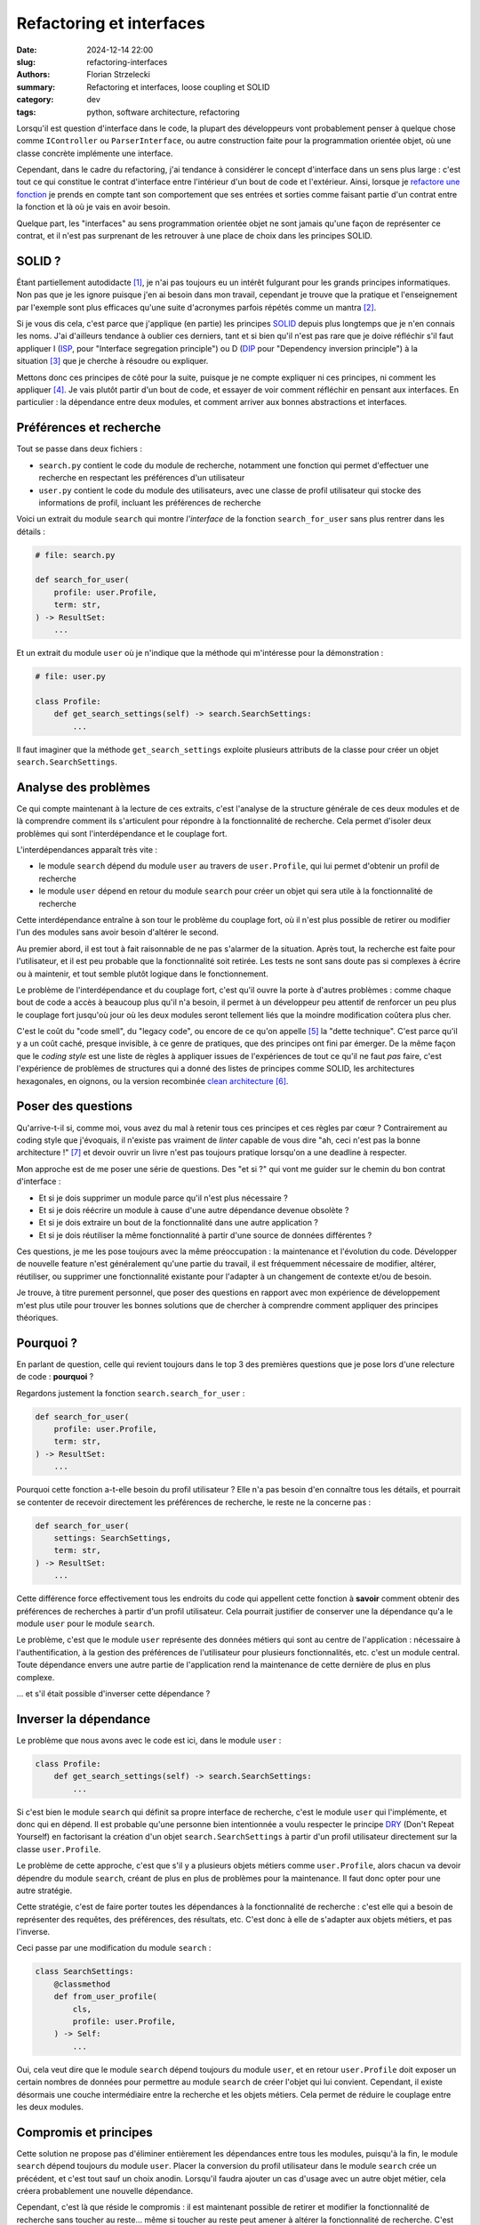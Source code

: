=========================
Refactoring et interfaces
=========================

:date: 2024-12-14 22:00
:slug: refactoring-interfaces
:authors: Florian Strzelecki
:summary: Refactoring et interfaces, loose coupling et SOLID
:category: dev
:tags: python, software architecture, refactoring

Lorsqu'il est question d'interface dans le code, la plupart des développeurs
vont probablement penser à quelque chose comme ``IController`` ou
``ParserInterface``, ou autre construction faite pour la programmation orientée
objet, où une classe concrète implémente une interface.

Cependant, dans le cadre du refactoring, j'ai tendance à considérer le concept
d'interface dans un sens plus large : c'est tout ce qui constitue le contrat
d'interface entre l'intérieur d'un bout de code et l'extérieur. Ainsi, lorsque
je `refactore une fonction`__ je prends en compte tant son comportement que
ses entrées et sorties comme faisant partie d'un contrat entre la fonction et
là où je vais en avoir besoin.

Quelque part, les "interfaces" au sens programmation orientée objet ne sont
jamais qu'une façon de représenter ce contrat, et il n'est pas surprenant
de les retrouver à une place de choix dans les principes SOLID.

.. __: {filename}/refactoring-fonction.rst


SOLID ?
=======

Étant partiellement autodidacte [#]_, je n'ai pas toujours eu un intérêt
fulgurant pour les grands principes informatiques. Non pas que je les ignore
puisque j'en ai besoin dans mon travail, cependant je trouve que la pratique
et l'enseignement par l'exemple sont plus efficaces qu'une suite d'acronymes
parfois répétés comme un mantra [#]_.

Si je vous dis cela, c'est parce que j'applique (en partie) les principes
`SOLID`__ depuis plus longtemps que je n'en connais les noms. J'ai d'ailleurs
tendance à oublier ces derniers, tant et si bien qu'il n'est pas rare que je
doive réfléchir s'il faut appliquer I (`ISP`__, pour "Interface segregation
principle") ou D (`DIP`__ pour "Dependency inversion principle") à la
situation [#]_ que je cherche à résoudre ou expliquer.

Mettons donc ces principes de côté pour la suite, puisque je ne compte
expliquer ni ces principes, ni comment les appliquer [#]_. Je vais plutôt
partir d'un bout de code, et essayer de voir comment réfléchir en pensant aux
interfaces. En particulier : la dépendance entre deux modules, et comment
arriver aux bonnes abstractions et interfaces.

.. __: https://fr.wikipedia.org/wiki/SOLID_(informatique)
.. __: https://fr.wikipedia.org/wiki/Principe_de_s%C3%A9gr%C3%A9gation_des_interfaces
.. __: https://fr.wikipedia.org/wiki/Inversion_des_d%C3%A9pendances


Préférences et recherche
========================

Tout se passe dans deux fichiers :

* ``search.py`` contient le code du module de recherche, notamment une fonction
  qui permet d'effectuer une recherche en respectant les préférences d'un
  utilisateur
* ``user.py`` contient le code du module des utilisateurs, avec une classe de
  profil utilisateur qui stocke des informations de profil, incluant les
  préférences de recherche

Voici un extrait du module ``search`` qui montre *l'interface* de la fonction
``search_for_user`` sans plus rentrer dans les détails :

.. code-block:: python

    # file: search.py

    def search_for_user(
        profile: user.Profile,
        term: str,
    ) -> ResultSet:
        ...

Et un extrait du module ``user`` où je n'indique que la méthode qui
m'intéresse pour la démonstration :

.. code-block:: python

    # file: user.py

    class Profile:
        def get_search_settings(self) -> search.SearchSettings:
            ...

Il faut imaginer que la méthode ``get_search_settings`` exploite plusieurs
attributs de la classe pour créer un objet ``search.SearchSettings``.


Analyse des problèmes
=====================

Ce qui compte maintenant à la lecture de ces extraits, c'est l'analyse de la
structure générale de ces deux modules et de là comprendre comment ils
s'articulent pour répondre à la fonctionnalité de recherche. Cela permet
d'isoler deux problèmes qui sont l'interdépendance et le couplage fort.

L'interdépendances apparaît très vite :

* le module ``search`` dépend du module ``user`` au travers de
  ``user.Profile``, qui lui permet d'obtenir un profil de recherche
* le module ``user`` dépend en retour du module ``search`` pour créer un objet
  qui sera utile à la fonctionnalité de recherche

Cette interdépendance entraîne à son tour le problème du couplage fort, où il
n'est plus possible de retirer ou modifier l'un des modules sans avoir besoin
d'altérer le second.

Au premier abord, il est tout à fait raisonnable de ne pas s'alarmer de la
situation. Après tout, la recherche est faite pour l'utilisateur, et il est
peu probable que la fonctionnalité soit retirée. Les tests ne sont sans doute
pas si complexes à écrire ou à maintenir, et tout semble plutôt logique dans le
fonctionnement.

Le problème de l'interdépendance et du couplage fort, c'est qu'il ouvre la
porte à d'autres problèmes : comme chaque bout de code a accès à beaucoup plus
qu'il n'a besoin, il permet à un développeur peu attentif de renforcer un peu
plus le couplage fort jusqu'où jour où les deux modules seront tellement liés
que la moindre modification coûtera plus cher.

C'est le coût du "code smell", du "legacy code", ou encore de ce qu'on
appelle [#]_ la "dette technique". C'est parce qu'il y a un coût caché, presque
invisible, à ce genre de pratiques, que des principes ont fini par émerger. De
la même façon que le *coding style* est une liste de règles à appliquer issues
de l'expériences de tout ce qu'il ne faut *pas* faire, c'est l'expérience de
problèmes de structures qui a donné des listes de principes comme SOLID, les
architectures hexagonales, en oignons, ou la version recombinée
`clean architecture`__ [#]_.


Poser des questions
===================

Qu'arrive-t-il si, comme moi, vous avez du mal à retenir tous ces principes et
ces règles par cœur ? Contrairement au coding style que j'évoquais, il
n'existe pas vraiment de *linter* capable de vous dire "ah, ceci n'est pas la
bonne architecture !" [#]_ et devoir ouvrir un livre n'est pas toujours
pratique lorsqu'on a une deadline à respecter.

Mon approche est de me poser une série de questions. Des "et si ?" qui vont me
guider sur le chemin du bon contrat d'interface :

* Et si je dois supprimer un module parce qu'il n'est plus nécessaire ?
* Et si je dois réécrire un module à cause d'une autre dépendance devenue
  obsolète ?
* Et si je dois extraire un bout de la fonctionnalité dans une autre
  application ?
* Et si je dois réutiliser la même fonctionnalité à partir d'une source de
  données différentes ?

Ces questions, je me les pose toujours avec la même préoccupation : la
maintenance et l'évolution du code. Développer de nouvelle feature n'est
généralement qu'une partie du travail, il est fréquemment nécessaire de
modifier, altérer, réutiliser, ou supprimer une fonctionnalité existante pour
l'adapter à un changement de contexte et/ou de besoin.

Je trouve, à titre purement personnel, que poser des questions en rapport avec
mon expérience de développement m'est plus utile pour trouver les bonnes
solutions que de chercher à comprendre comment appliquer des principes
théoriques.

.. __: https://blog.cleancoder.com/uncle-bob/2012/08/13/the-clean-architecture.html


Pourquoi ?
==========

En parlant de question, celle qui revient toujours dans le top 3 des premières
questions que je pose lors d'une relecture de code : **pourquoi** ?

Regardons justement la fonction ``search.search_for_user`` :

.. code-block:: python

    def search_for_user(
        profile: user.Profile,
        term: str,
    ) -> ResultSet:
        ...

Pourquoi cette fonction a-t-elle besoin du profil utilisateur ? Elle n'a pas
besoin d'en connaître tous les détails, et pourrait se contenter de recevoir
directement les préférences de recherche, le reste ne la concerne pas :

.. code-block:: python

    def search_for_user(
        settings: SearchSettings,
        term: str,
    ) -> ResultSet:
        ...

Cette différence force effectivement tous les endroits du code qui appellent
cette fonction à **savoir** comment obtenir des préférences de recherches à
partir d'un profil utilisateur. Cela pourrait justifier de conserver une
la dépendance qu'a le module ``user`` pour le module ``search``.

Le problème, c'est que le module ``user`` représente des données métiers qui
sont au centre de l'application : nécessaire à l'authentification, à la gestion
des préférences de l'utilisateur pour plusieurs fonctionnalités, etc. c'est un
module central. Toute dépendance envers une autre partie de l'application rend
la maintenance de cette dernière de plus en plus complexe.

... et s'il était possible d'inverser cette dépendance ?


Inverser la dépendance
======================

Le problème que nous avons avec le code est ici, dans le module ``user`` :

.. code-block:: python

    class Profile:
        def get_search_settings(self) -> search.SearchSettings:
            ...

Si c'est bien le module ``search`` qui définit sa propre interface de
recherche, c'est le module ``user`` qui l'implémente, et donc qui en dépend. Il
est probable qu'une personne bien intentionnée a voulu respecter le principe
`DRY`__ (Don't Repeat Yourself) en factorisant la création d'un
objet ``search.SearchSettings`` à partir d'un profil utilisateur directement
sur la classe ``user.Profile``.

.. __: https://fr.wikipedia.org/wiki/Ne_vous_r%C3%A9p%C3%A9tez_pas

Le problème de cette approche, c'est que s'il y a plusieurs objets métiers
comme ``user.Profile``, alors chacun va devoir dépendre du module ``search``,
créant de plus en plus de problèmes pour la maintenance. Il faut donc opter
pour une autre stratégie.

Cette stratégie, c'est de faire porter toutes les dépendances à la
fonctionnalité de recherche : c'est elle qui a besoin de représenter des
requêtes, des préférences, des résultats, etc. C'est donc à elle de s'adapter
aux objets métiers, et pas l'inverse.

Ceci passe par une modification du module ``search`` :

.. code-block:: python

    class SearchSettings:
        @classmethod
        def from_user_profile(
            cls,
            profile: user.Profile,
        ) -> Self:
            ...

Oui, cela veut dire que le module ``search`` dépend toujours du module
``user``, et en retour ``user.Profile`` doit exposer un certain nombres de
données pour permettre au module ``search`` de créer l'objet qui lui convient.
Cependant, il existe désormais une couche intermédiaire entre la recherche et
les objets métiers. Cela permet de réduire le couplage entre les deux modules.


Compromis et principes
======================

Cette solution ne propose pas d'éliminer entièrement les dépendances entre tous
les modules, puisqu'à la fin, le module ``search`` dépend toujours du module
``user``. Placer la conversion du profil utilisateur dans le module ``search``
crée un précédent, et c'est tout sauf un choix anodin. Lorsqu'il faudra ajouter
un cas d'usage avec un autre objet métier, cela créera probablement une
nouvelle dépendance.

Cependant, c'est là que réside le compromis : il est maintenant possible de
retirer et modifier la fonctionnalité de recherche sans toucher au reste...
même si toucher au reste peut amener à altérer la fonctionnalité de recherche.
C'est une question de choix [#]_ que de prioriser certaines dépendances plutôt
que d'autres. Il est tout à fait possible d'aller plus loin - c'est un choix
qui doit se faire au cas par cas, et qu'il ne faut pas hésiter à remettre en
question 6 mois plus tard.

Vous noterez que je n'ai reparlé ni d'interface ni des principes SOLID jusqu'à
présent. Je vous invite à reprendre le code de ``search`` :

* pour appeler ``search_for_user``, il faut un objet ``SearchSettings``
* pour créer un objet ``SearchSettings``, une option est d'utiliser
  ``from_user_profile``
* pour appeler ``from_user_profile``, il faut un objet ``user.Profile``

Et c'est ça, l'interface du module de recherche : la fonction de recherche a
besoin d'un contexte de recherche, et la façon d'obtenir ce contexte dépend
entièrement des règles du module ``search``. Peu importe que ce contexte
provienne d'un profil utilisateur, d'une commande, ou d'un événement extérieur,
cette interface est la seule *vérité* qui compte.

Quant aux principes SOLID, je vous laisse l'exercice de trouver lesquels
correspondent à mes choix. Au quotidien, j'utilise plutôt des questions que des
principes, qui sont pour moi soit trop absolus soit trop théoriques pour être
réellement *pratique*.


Notes
=====

.. [#] Partiellement, puisque j'ai tout de même obtenu un DUT Informatique
       à l'IUT de La Rochelle en 2006.
.. [#] La meilleure façon de m'énerver est de répondre par un acronyme ou une
       citation d'un principe lors d'une code review pour justifier tout et son
       contraire.
.. [#] En l'occurrence, aucun et les deux à la fois : nous parlions d'injection
       de dépendance, qui est une technique qui peut participer à respecter
       plusieurs principes SOLID sans en être un directement.
.. [#] Wikipedia et quelques recherches Google feront l'affaire pour ça.
.. [#] À tort, dirais-je.
.. [#] Je ne suis pas vraiment un admirateur d'Uncle Bob, cependant il y a de
       bonnes choses à picorer ici et là. Par exemple lorsqu'il dit :

           Conforming to these simple rules is not hard, and will save you a
           lot of headaches going forward.

       Je ne suis pas vraiment d'accord qu'il s'agit de règles simples, ou
       qu'il soit facile de les respecter. Par contre, ces règles peuvent
       définitivement vous aider à réduire la quantité de problèmes pénibles à
       résoudre.
.. [#] À l'heure où j'écris ces lignes, ni ChatGPT ni Copilot ne sont capables
       de répondre correctement à des problématiques d'architecture logicielle
       qui dépassent un contexte très restreint. Peut-être que cela changera
       dans le futur, mais ce que nous avons pour le moment n'est vraiment pas
       au niveau de mes attentes.
.. [#] Et choisir, c'est renoncer.
